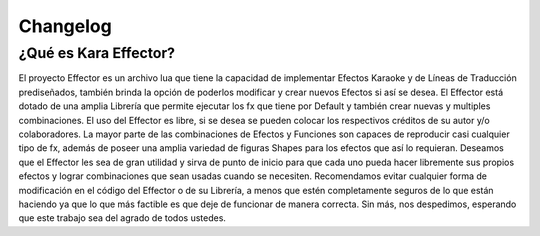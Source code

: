 .. highlight:: lua

Changelog
###########################################

¿Qué es Kara Effector?
======================

El proyecto Effector es un archivo lua que tiene la capacidad de implementar Efectos Karaoke y de Líneas de Traducción prediseñados, también brinda la opción de poderlos modificar y crear nuevos Efectos si así se desea. El Effector está dotado de una amplia Librería que permite ejecutar los fx que tiene por Default y también crear nuevas y multiples combinaciones. El uso del Effector es libre, si se desea se pueden colocar los respectivos créditos de su autor y/o colaboradores. La mayor parte de las combinaciones de Efectos y Funciones son capaces de reproducir casi cualquier tipo de fx, además de poseer una amplia variedad de figuras Shapes para los efectos que así lo requieran. Deseamos que el Effector les sea de gran utilidad y sirva de punto de inicio para que cada uno pueda hacer libremente sus propios efectos y lograr combinaciones que sean usadas cuando se necesiten. Recomendamos evitar cualquier forma de modificación en el código del Effector o de su Librería, a menos que estén completamente seguros de lo que están haciendo ya que lo que más factible es que deje de funcionar de manera correcta. Sin más, nos despedimos, esperando que este trabajo sea del agrado de todos ustedes.
